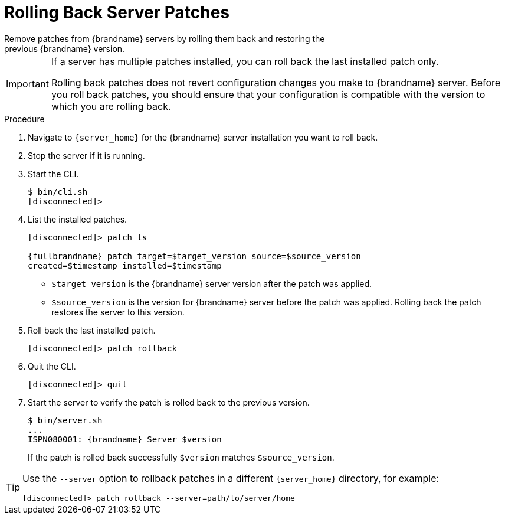 [id='patching_rollback-{context}']
= Rolling Back Server Patches
Remove patches from {brandname} servers by rolling them back and restoring the
previous {brandname} version.

[IMPORTANT]
====
If a server has multiple patches installed, you can roll back the last
installed patch only.

Rolling back patches does not revert configuration changes you make to
{brandname} server. Before you roll back patches, you should ensure that your
configuration is compatible with the version to which you are rolling back.
====

.Procedure

. Navigate to `{server_home}` for the {brandname} server installation you want to roll back.
. Stop the server if it is running.
. Start the CLI.
+
[source,options="nowrap",subs=attributes+]
----
$ bin/cli.sh
[disconnected]>
----
+
. List the installed patches.
+
[source,options="nowrap",subs=attributes+]
----
[disconnected]> patch ls

{fullbrandname} patch target=$target_version source=$source_version
created=$timestamp installed=$timestamp
----
+
* `$target_version` is the {brandname} server version after the patch was applied.
* `$source_version` is the version for {brandname} server before the patch was applied. Rolling back the patch restores the server to this version.
+
. Roll back the last installed patch.
+
[source,options="nowrap",subs=attributes+]
----
[disconnected]> patch rollback
----
+
. Quit the CLI.
+
[source,options="nowrap",subs=attributes+]
----
[disconnected]> quit
----
+
. Start the server to verify the patch is rolled back to the previous version.
+
[source,options="nowrap",subs=attributes+]
----
$ bin/server.sh
...
ISPN080001: {brandname} Server $version
----
+
If the patch is rolled back successfully `$version` matches `$source_version`.

[TIP]
====
Use the `--server` option to rollback patches in a different `{server_home}`
directory, for example:

[source,options="nowrap",subs=attributes+]
----
[disconnected]> patch rollback --server=path/to/server/home
----
====
